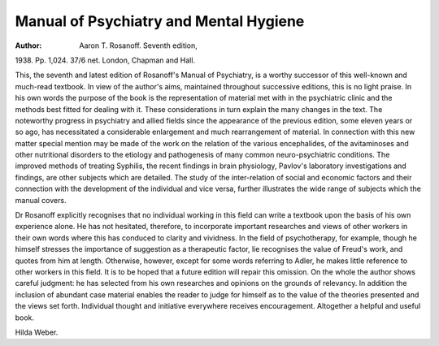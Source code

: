 Manual of Psychiatry and Mental Hygiene
========================================

:Author: Aaron T. Rosanoff. Seventh edition,
1938. Pp. 1,024. 37/6 net. London,
Chapman and Hall.

This, the seventh and latest edition of
Rosanoff's Manual of Psychiatry, is a
worthy successor of this well-known and
much-read textbook. In view of the author's
aims, maintained throughout successive
editions, this is no light praise. In his own
words the purpose of the book is the
representation of material met with in the
psychiatric clinic and the methods best fitted
for dealing with it. These considerations in
turn explain the many changes in the text.
The noteworthy progress in psychiatry and
allied fields since the appearance of the
previous edition, some eleven years or so
ago, has necessitated a considerable enlargement and much rearrangement of
material. In connection with this new matter
special mention may be made of the work
on the relation of the various encephalides,
of the avitaminoses and other nutritional
disorders to the etiology and pathogenesis
of many common neuro-psychiatric conditions. The improved methods of treating
Syphilis, the recent findings in brain
physiology, Pavlov's laboratory investigations and findings, are other subjects which
are detailed. The study of the inter-relation
of social and economic factors and their
connection with the development of the
individual and vice versa, further illustrates
the wide range of subjects which the manual
covers.

Dr Rosanoff explicitly recognises that
no individual working in this field can write
a textbook upon the basis of his own
experience alone. He has not hesitated,
therefore, to incorporate important
researches and views of other workers
in their own words where this has
conduced to clarity and vividness. In the
field of psychotherapy, for example, though
he himself stresses the importance of
suggestion as a therapeutic factor, lie
recognises the value of Freud's work, and
quotes from him at length. Otherwise,
however, except for some words referring
to Adler, he makes little reference to other
workers in this field. It is to be hoped that
a future edition will repair this omission.
On the whole the author shows careful
judgment: he has selected from his own
researches and opinions on the grounds of
relevancy. In addition the inclusion of
abundant case material enables the reader to
judge for himself as to the value of the
theories presented and the views set forth.
Individual thought and initiative everywhere
receives encouragement. Altogether a helpful and useful book.

Hilda Weber.
